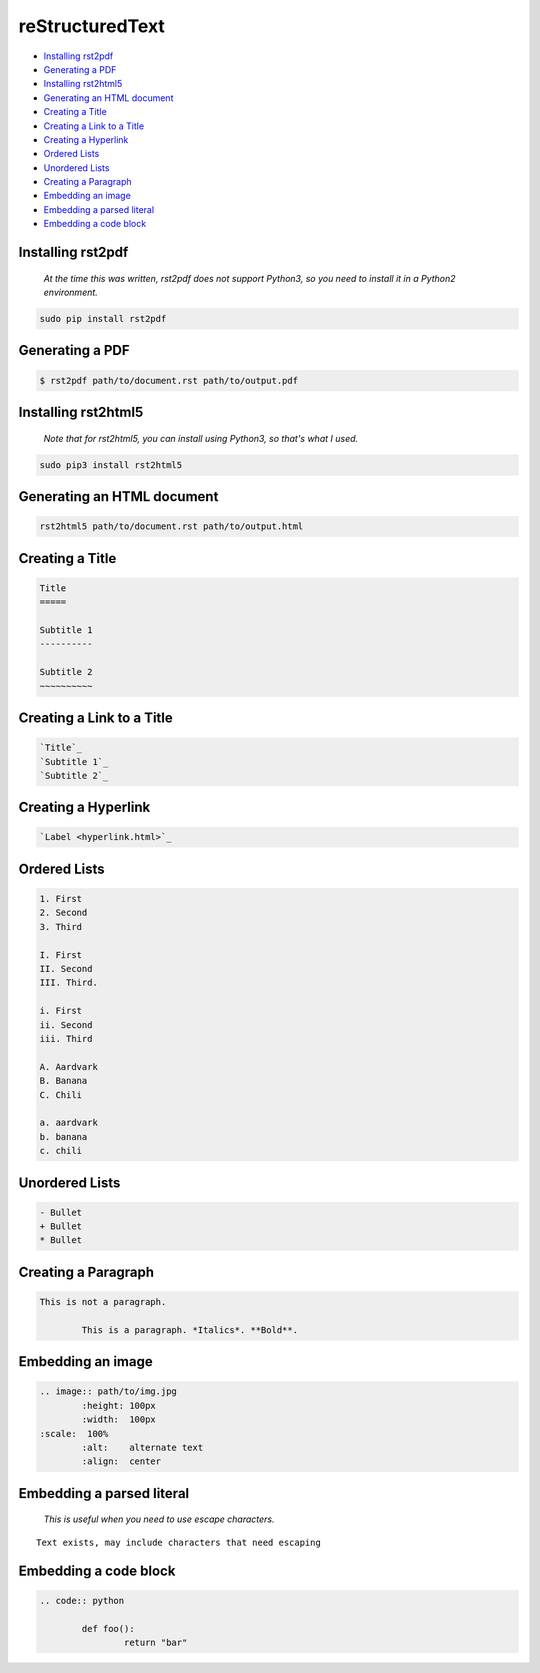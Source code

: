 
reStructuredText
================

- `Installing rst2pdf`_
- `Generating a PDF`_
- `Installing rst2html5`_
- `Generating an HTML document`_
- `Creating a Title`_
- `Creating a Link to a Title`_
- `Creating a Hyperlink`_
- `Ordered Lists`_
- `Unordered Lists`_
- `Creating a Paragraph`_
- `Embedding an image`_
- `Embedding a parsed literal`_
- `Embedding a code block`_

Installing rst2pdf
------------------

	*At the time this was written, rst2pdf does not support Python3, so you need to install it in a Python2 environment.*

.. code:: bash

	sudo pip install rst2pdf

Generating a PDF
----------------

.. code:: bash

	$ rst2pdf path/to/document.rst path/to/output.pdf

Installing rst2html5
--------------------

	*Note that for rst2html5, you can install using Python3, so that's what I used.*

.. code:: bash

	sudo pip3 install rst2html5

Generating an HTML document
---------------------------

.. code:: bash

	rst2html5 path/to/document.rst path/to/output.html

Creating a Title
----------------

.. code:: rst

	Title
	=====

	Subtitle 1
	----------

	Subtitle 2
	~~~~~~~~~~

Creating a Link to a Title
--------------------------

.. code:: rst

	`Title`_
	`Subtitle 1`_
	`Subtitle 2`_

Creating a Hyperlink
--------------------

.. code:: rst

	`Label <hyperlink.html>`_

Ordered Lists
-------------

.. code:: rst

	1. First
	2. Second
	3. Third

	I. First
	II. Second
	III. Third.
	
	i. First
	ii. Second
	iii. Third

	A. Aardvark
	B. Banana
	C. Chili

	a. aardvark
	b. banana
	c. chili

Unordered Lists
---------------

.. code:: rst

	- Bullet
	+ Bullet
	* Bullet

Creating a Paragraph
--------------------

.. code:: rst

	This is not a paragraph.

		This is a paragraph. *Italics*. **Bold**.

Embedding an image
------------------

.. code:: rst

	.. image:: path/to/img.jpg
		:height: 100px
		:width:  100px
        :scale:  100%
		:alt:    alternate text
		:align:  center

Embedding a parsed literal
--------------------------

	*This is useful when you need to use escape characters.*

.. parsed-literal::

	Text exists, may include characters that need escaping

Embedding a code block
----------------------

.. code:: rst

	.. code:: python

		def foo():
			return "bar"

